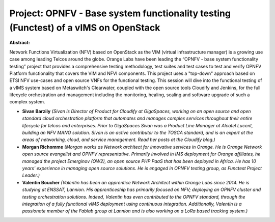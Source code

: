 Project: OPNFV - Base system functionality testing (Functest) of a vIMS on OpenStack
~~~~~~~~~~~~~~~~~~~~~~~~~~~~~~~~~~~~~~~~~~~~~~~~~~~~~~~~~~~~~~~~~~~~~~~~~~~~~~~~~~~~

**Abstract:**

Network Functions Virtualization (NFV) based on OpenStack as the VIM (virtual infrastructure manager) is a growing use case among leading Telcos around the globe. Orange Labs have been leading the “OPNFV - base system functionality testing” project that provides a comprehensive testing methodology, test suites and test cases to test and verify OPNFV Platform functionality that covers the VIM and NFVI components. This project uses a "top-down" approach based on ETSI NFV use-cases and open source VNFs for the functional testing. This session will dive into the functional testing of a vIMS system based on Metaswitch's Clearwater, coupled with the open source tools Cloudify and Jenkins, for the full lifecycle orchestration and management including the monitoring, healing, scaling and software upgrade of such a complex system.


* **Sivan Barzily** *(Sivan is Director of Product for Cloudify at GigaSpaces, working on an open source and open standard cloud orchestration platform that automates and manages complex services throughout their entire lifecycle for telcos and enterprises. Prior to GigaSpaces Sivan was a Product Line Manager at Alcatel Lucent, building an NFV MANO solution. Sivan is an active contributor to the TOSCA standard, and is an expert at the areas of networking, cloud, and service management. Read her posts at the Cloudify blog.)*

* **Morgan Richomme** *(Morgan works as Network architect for innovative services in Orange. He is Orange Network open source evangelist and OPNFV representative. Primarily involved in IMS deployment for Orange affiliates, he managed the project Emerginov (OW2), an open source PHP PaaS that has been deployed in Africa. He has 10 years' experience in managing open source solutions. He is engaged in OPNFV testing group, as Functest Project Leader.)*

* **Valentin Boucher** *(Valentin has been an apprentice Network Architect within Orange Labs since 2014. He is studying at ENSSAT, Lannion. His apprenticeship has primarily focused on NFV; deploying an OPNFV cluster and testing orchestration solutions. Indeed, Valentin has even contributed to the OPNFV standard, through the integration of a fully functional vIMS deployment using continuous integration. Additionally, Valentin is a passionate member of the Fablab group at Lannion and is also working on a LoRa based tracking system.)*
